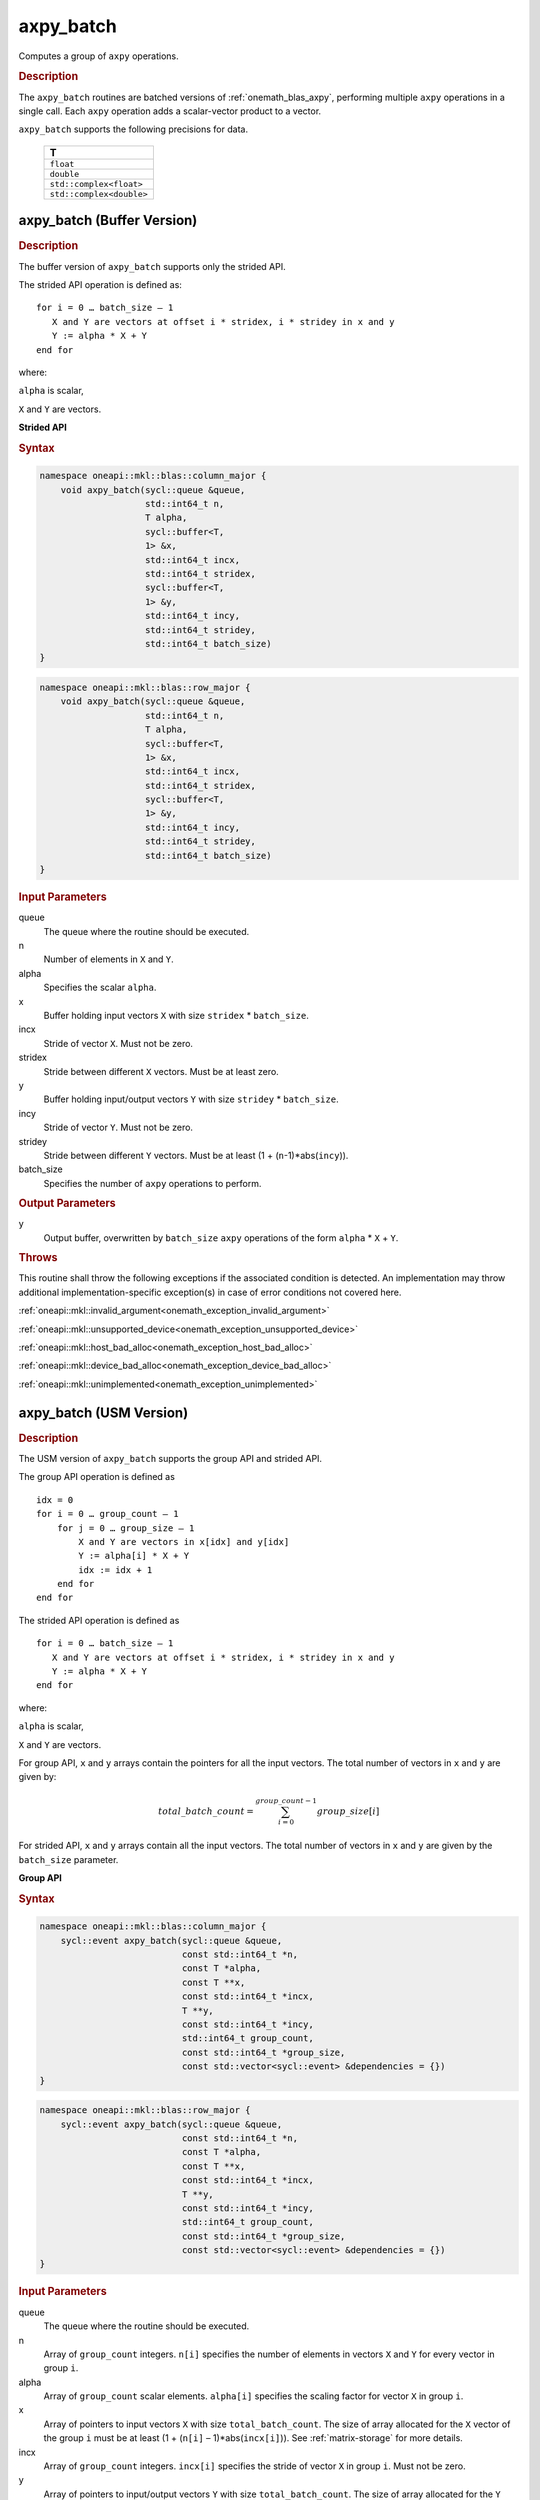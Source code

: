 .. SPDX-FileCopyrightText: 2019-2020 Intel Corporation
..
.. SPDX-License-Identifier: CC-BY-4.0

.. _onemath_blas_axpy_batch:

axpy_batch
==========

Computes a group of ``axpy`` operations.

.. _onemath_blas_axpy_batch_description:

.. rubric:: Description

The ``axpy_batch`` routines are batched versions of :ref:`onemath_blas_axpy`, performing
multiple ``axpy`` operations in a single call. Each ``axpy`` 
operation adds a scalar-vector product to a vector.
   
``axpy_batch`` supports the following precisions for data.

   .. list-table:: 
      :header-rows: 1

      * -  T 
      * -  ``float`` 
      * -  ``double`` 
      * -  ``std::complex<float>`` 
      * -  ``std::complex<double>`` 

.. _onemath_blas_axpy_batch_buffer:

axpy_batch (Buffer Version)
---------------------------

.. rubric:: Description

The buffer version of ``axpy_batch`` supports only the strided API. 

The strided API operation is defined as:
::
  
   for i = 0 … batch_size – 1
      X and Y are vectors at offset i * stridex, i * stridey in x and y
      Y := alpha * X + Y
   end for

where:

``alpha`` is scalar,

``X`` and ``Y`` are vectors.
   
**Strided API**

.. rubric:: Syntax
 
.. code-block:: cpp

   namespace oneapi::mkl::blas::column_major {
       void axpy_batch(sycl::queue &queue,
                       std::int64_t n,
                       T alpha,
                       sycl::buffer<T,
                       1> &x,
                       std::int64_t incx,
                       std::int64_t stridex,
                       sycl::buffer<T,
                       1> &y,
                       std::int64_t incy,
                       std::int64_t stridey,
                       std::int64_t batch_size)
   }
.. code-block:: cpp

   namespace oneapi::mkl::blas::row_major {
       void axpy_batch(sycl::queue &queue,
                       std::int64_t n,
                       T alpha,
                       sycl::buffer<T,
                       1> &x,
                       std::int64_t incx,
                       std::int64_t stridex,
                       sycl::buffer<T,
                       1> &y,
                       std::int64_t incy,
                       std::int64_t stridey,
                       std::int64_t batch_size)
   }

.. container:: section

   .. rubric:: Input Parameters

   queue
      The queue where the routine should be executed.

   n
      Number of elements in ``X`` and ``Y``.

   alpha
       Specifies the scalar ``alpha``.

   x
      Buffer holding input vectors ``X`` with size ``stridex`` * ``batch_size``.

   incx 
      Stride of vector ``X``. Must not be zero.

   stridex 
      Stride between different ``X`` vectors. Must be at least zero.

   y
      Buffer holding input/output vectors ``Y`` with size ``stridey`` * ``batch_size``.

   incy 
      Stride of vector ``Y``. Must not be zero.
   
   stridey 
      Stride between different ``Y`` vectors. Must be at least (1 + (``n``-1)*abs(``incy``)).

   batch_size 
      Specifies the number of ``axpy`` operations to perform.

.. container:: section

   .. rubric:: Output Parameters

   y
      Output buffer, overwritten by ``batch_size`` ``axpy`` operations of the form 
      ``alpha`` * ``X`` + ``Y``.

.. container:: section

   .. rubric:: Throws

   This routine shall throw the following exceptions if the associated condition is detected. An implementation may throw additional implementation-specific exception(s) in case of error conditions not covered here.

   :ref:`oneapi::mkl::invalid_argument<onemath_exception_invalid_argument>`
       
   
   :ref:`oneapi::mkl::unsupported_device<onemath_exception_unsupported_device>`
       

   :ref:`oneapi::mkl::host_bad_alloc<onemath_exception_host_bad_alloc>`
       

   :ref:`oneapi::mkl::device_bad_alloc<onemath_exception_device_bad_alloc>`
       

   :ref:`oneapi::mkl::unimplemented<onemath_exception_unimplemented>`
      

.. _onemath_blas_axpy_batch_usm:

axpy_batch (USM Version)
------------------------

.. rubric:: Description

The USM version of ``axpy_batch`` supports the group API and strided API. 

The group API operation is defined as
::
   
   idx = 0
   for i = 0 … group_count – 1
       for j = 0 … group_size – 1
           X and Y are vectors in x[idx] and y[idx]
           Y := alpha[i] * X + Y
           idx := idx + 1
       end for
   end for

The strided API operation is defined as
::
   
   for i = 0 … batch_size – 1
      X and Y are vectors at offset i * stridex, i * stridey in x and y
      Y := alpha * X + Y
   end for

where:

``alpha`` is scalar,

``X`` and ``Y`` are vectors.

For group API, ``x`` and ``y`` arrays contain the pointers for all the input vectors. 
The total number of vectors in ``x`` and ``y`` are given by:

.. math::

      total\_batch\_count = \sum_{i=0}^{group\_count-1}group\_size[i]    

For strided API, ``x`` and ``y`` arrays contain all the input vectors. 
The total number of vectors in ``x`` and ``y`` are given by the ``batch_size`` parameter.

**Group API**

.. rubric:: Syntax

.. code-block:: cpp

   namespace oneapi::mkl::blas::column_major {
       sycl::event axpy_batch(sycl::queue &queue,
                              const std::int64_t *n,
                              const T *alpha,
                              const T **x,
                              const std::int64_t *incx,
                              T **y,
                              const std::int64_t *incy,
                              std::int64_t group_count,
                              const std::int64_t *group_size,
                              const std::vector<sycl::event> &dependencies = {})
   }
.. code-block:: cpp

   namespace oneapi::mkl::blas::row_major {
       sycl::event axpy_batch(sycl::queue &queue,
                              const std::int64_t *n,
                              const T *alpha,
                              const T **x,
                              const std::int64_t *incx,
                              T **y,
                              const std::int64_t *incy,
                              std::int64_t group_count,
                              const std::int64_t *group_size,
                              const std::vector<sycl::event> &dependencies = {})
   }

.. container:: section

   .. rubric:: Input Parameters

   queue
      The queue where the routine should be executed.

   n
      Array of ``group_count`` integers. ``n[i]`` specifies the number of elements in vectors ``X`` and ``Y`` for every vector in group ``i``.

   alpha
       Array of ``group_count`` scalar elements. ``alpha[i]`` specifies the scaling factor for vector ``X`` in group ``i``.

   x
      Array of pointers to input vectors ``X`` with size ``total_batch_count``.
      The size of array allocated for the ``X`` vector of the group ``i`` must be at least (1 + (``n[i]`` – 1)*abs(``incx[i]``)). 
      See :ref:`matrix-storage` for more details.

   incx
      Array of ``group_count`` integers. ``incx[i]`` specifies the stride of vector ``X`` in group ``i``. Must not be zero.
 
   y
      Array of pointers to input/output vectors ``Y`` with size ``total_batch_count``.
      The size of array allocated for the ``Y`` vector of the group ``i`` must be at least (1 + (``n[i]`` – 1)*abs(``incy[i]``)). 
      See :ref:`matrix-storage` for more details.

   incy
      Array of ``group_count`` integers. ``incy[i]`` specifies the stride of vector ``Y`` in group ``i``. Must not be zero.

   group_count
      Number of groups. Must be at least 0.

   group_size
      Array of ``group_count`` integers. ``group_size[i]`` specifies the number of ``axpy`` operations in group ``i``. 
      Each element in ``group_size`` must be at least 0.

   dependencies
      List of events to wait for before starting computation, if any.
      If omitted, defaults to no dependencies.

.. container:: section

   .. rubric:: Output Parameters

   y
      Array of pointers holding the ``Y`` vectors, overwritten by ``total_batch_count`` ``axpy`` operations of the form 
      ``alpha`` * ``X`` + ``Y``.

.. container:: section

   .. rubric:: Return Values

   Output event to wait on to ensure computation is complete.

**Strided API**

.. rubric:: Syntax

.. code-block:: cpp

   namespace oneapi::mkl::blas::column_major {
       sycl::event axpy_batch(sycl::queue &queue,
                              std::int64_t n,
                              value_or_pointer<T> alpha,
                              const T *x,
                              std::int64_t incx,
                              std::int64_t stridex,
                              T *y,
                              std::int64_t incy,
                              std::int64_t stridey,
                              std::int64_t batch_size,
                              const std::vector<sycl::event> &dependencies = {})
   }
.. code-block:: cpp

   namespace oneapi::mkl::blas::row_major {
       sycl::event axpy_batch(sycl::queue &queue,
                              std::int64_t n,
                              value_or_pointer<T> alpha,
                              const T *x,
                              std::int64_t incx,
                              std::int64_t stridex,
                              T *y,
                              std::int64_t incy,
                              std::int64_t stridey,
                              std::int64_t batch_size,
                              const std::vector<sycl::event> &dependencies = {})
   }

.. container:: section

   .. rubric:: Input Parameters

   queue
      The queue where the routine should be executed.

   n
      Number of elements in ``X`` and ``Y``.

   alpha
       Specifies the scalar ``alpha``. See :ref:`value_or_pointer` for more details.

   x
      Pointer to input vectors ``X`` with size ``stridex`` * ``batch_size``.

   incx 
      Stride of vector ``X``. Must not be zero.
   
   stridex 
      Stride between different ``X`` vectors. Must be at least zero.

   y
      Pointer to input/output vectors ``Y`` with size ``stridey`` * ``batch_size``.

   incy 
      Stride of vector ``Y``. Must not be zero.
   
   stridey 
      Stride between different ``Y`` vectors. Must be at least (1 + (``n``-1)*abs(``incy``)).

   batch_size 
      Specifies the number of ``axpy`` operations to perform.
  
   dependencies
      List of events to wait for before starting computation, if any.
      If omitted, defaults to no dependencies.

.. container:: section

   .. rubric:: Output Parameters

   y
      Output vectors, overwritten by ``batch_size`` ``axpy`` operations of the form 
      ``alpha`` * ``X`` + ``Y``.

.. container:: section

   .. rubric:: Return Values

   Output event to wait on to ensure computation is complete.

.. container:: section

   .. rubric:: Throws

   This routine shall throw the following exceptions if the associated condition is detected. An implementation may throw additional implementation-specific exception(s) in case of error conditions not covered here.

   :ref:`oneapi::mkl::invalid_argument<onemath_exception_invalid_argument>`
       
       
   
   :ref:`oneapi::mkl::unsupported_device<onemath_exception_unsupported_device>`
       

   :ref:`oneapi::mkl::host_bad_alloc<onemath_exception_host_bad_alloc>`
       

   :ref:`oneapi::mkl::device_bad_alloc<onemath_exception_device_bad_alloc>`
       

   :ref:`oneapi::mkl::unimplemented<onemath_exception_unimplemented>`
      

   **Parent topic:**:ref:`blas-like-extensions`
